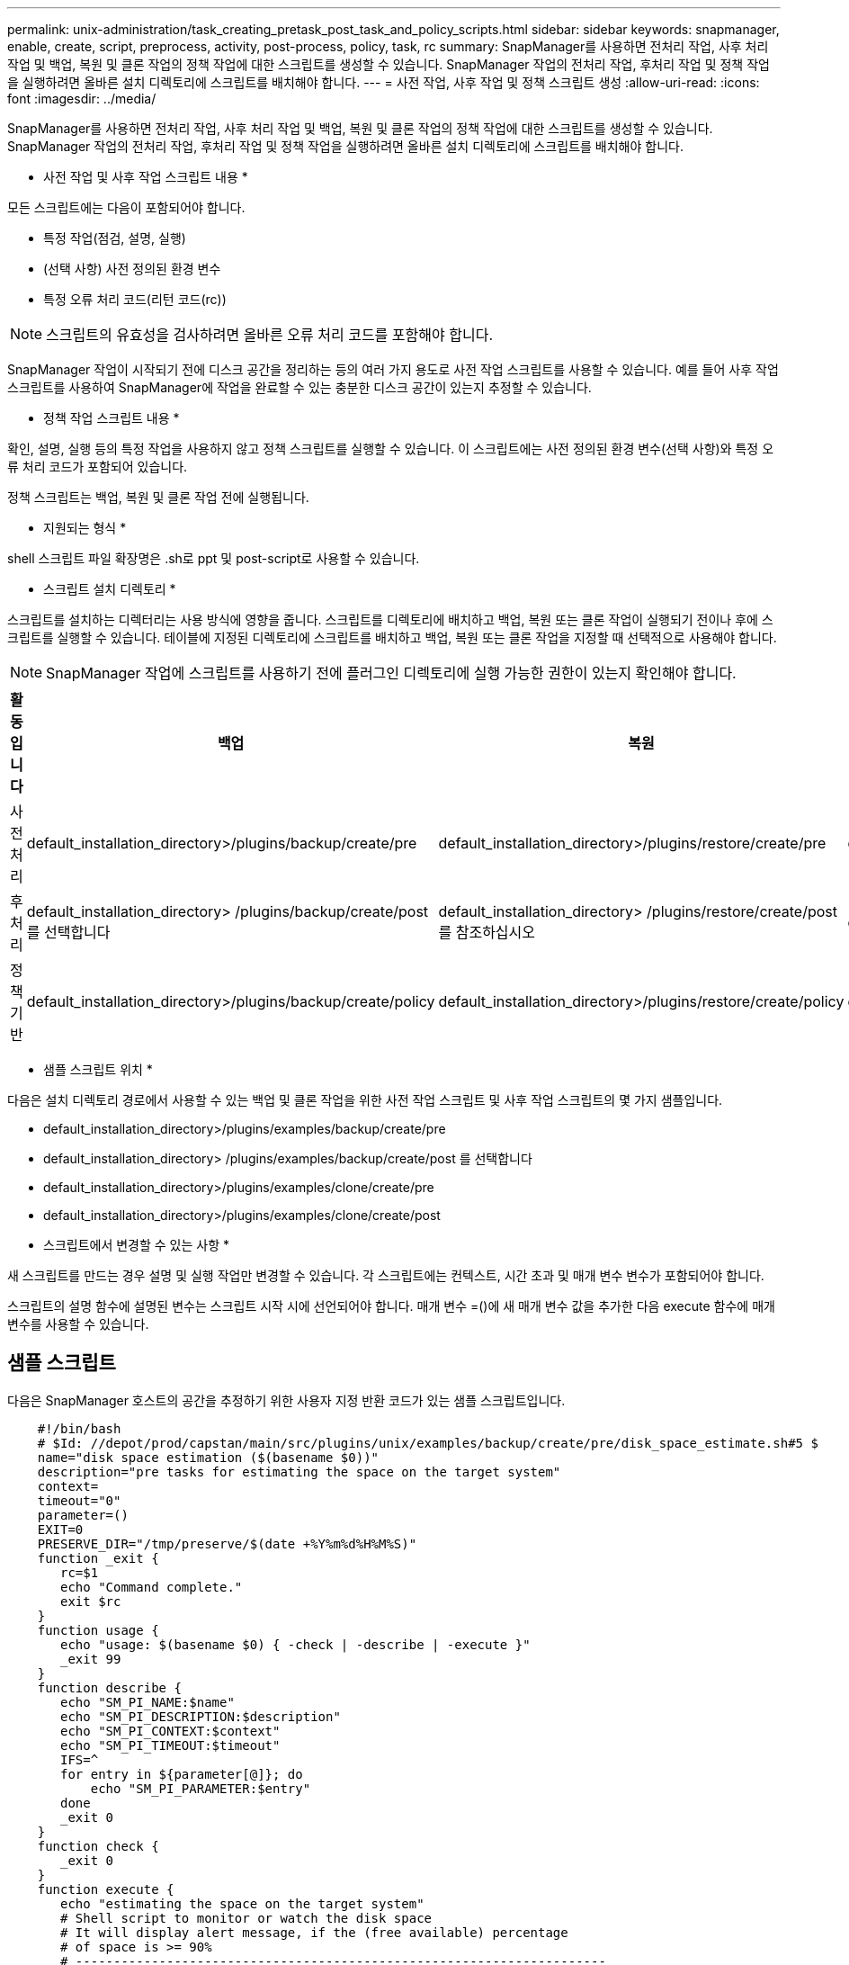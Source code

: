 ---
permalink: unix-administration/task_creating_pretask_post_task_and_policy_scripts.html 
sidebar: sidebar 
keywords: snapmanager, enable, create, script, preprocess, activity, post-process, policy, task, rc 
summary: SnapManager를 사용하면 전처리 작업, 사후 처리 작업 및 백업, 복원 및 클론 작업의 정책 작업에 대한 스크립트를 생성할 수 있습니다. SnapManager 작업의 전처리 작업, 후처리 작업 및 정책 작업을 실행하려면 올바른 설치 디렉토리에 스크립트를 배치해야 합니다. 
---
= 사전 작업, 사후 작업 및 정책 스크립트 생성
:allow-uri-read: 
:icons: font
:imagesdir: ../media/


[role="lead"]
SnapManager를 사용하면 전처리 작업, 사후 처리 작업 및 백업, 복원 및 클론 작업의 정책 작업에 대한 스크립트를 생성할 수 있습니다. SnapManager 작업의 전처리 작업, 후처리 작업 및 정책 작업을 실행하려면 올바른 설치 디렉토리에 스크립트를 배치해야 합니다.

* 사전 작업 및 사후 작업 스크립트 내용 *

모든 스크립트에는 다음이 포함되어야 합니다.

* 특정 작업(점검, 설명, 실행)
* (선택 사항) 사전 정의된 환경 변수
* 특정 오류 처리 코드(리턴 코드(rc))



NOTE: 스크립트의 유효성을 검사하려면 올바른 오류 처리 코드를 포함해야 합니다.

SnapManager 작업이 시작되기 전에 디스크 공간을 정리하는 등의 여러 가지 용도로 사전 작업 스크립트를 사용할 수 있습니다. 예를 들어 사후 작업 스크립트를 사용하여 SnapManager에 작업을 완료할 수 있는 충분한 디스크 공간이 있는지 추정할 수 있습니다.

* 정책 작업 스크립트 내용 *

확인, 설명, 실행 등의 특정 작업을 사용하지 않고 정책 스크립트를 실행할 수 있습니다. 이 스크립트에는 사전 정의된 환경 변수(선택 사항)와 특정 오류 처리 코드가 포함되어 있습니다.

정책 스크립트는 백업, 복원 및 클론 작업 전에 실행됩니다.

* 지원되는 형식 *

shell 스크립트 파일 확장명은 .sh로 ppt 및 post-script로 사용할 수 있습니다.

* 스크립트 설치 디렉토리 *

스크립트를 설치하는 디렉터리는 사용 방식에 영향을 줍니다. 스크립트를 디렉토리에 배치하고 백업, 복원 또는 클론 작업이 실행되기 전이나 후에 스크립트를 실행할 수 있습니다. 테이블에 지정된 디렉토리에 스크립트를 배치하고 백업, 복원 또는 클론 작업을 지정할 때 선택적으로 사용해야 합니다.


NOTE: SnapManager 작업에 스크립트를 사용하기 전에 플러그인 디렉토리에 실행 가능한 권한이 있는지 확인해야 합니다.

|===
| 활동입니다 | 백업 | 복원 | 복제 


 a| 
사전 처리
 a| 
default_installation_directory>/plugins/backup/create/pre
 a| 
default_installation_directory>/plugins/restore/create/pre
 a| 
default_installation_directory>/plugins/clone/create/pre



 a| 
후처리
 a| 
default_installation_directory> /plugins/backup/create/post 를 선택합니다
 a| 
default_installation_directory> /plugins/restore/create/post 를 참조하십시오
 a| 
default_installation_directory>/plugins/clone/create/post



 a| 
정책 기반
 a| 
default_installation_directory>/plugins/backup/create/policy
 a| 
default_installation_directory>/plugins/restore/create/policy
 a| 
default_installation_directory>/plugins/clone/create/policy

|===
* 샘플 스크립트 위치 *

다음은 설치 디렉토리 경로에서 사용할 수 있는 백업 및 클론 작업을 위한 사전 작업 스크립트 및 사후 작업 스크립트의 몇 가지 샘플입니다.

* default_installation_directory>/plugins/examples/backup/create/pre
* default_installation_directory> /plugins/examples/backup/create/post 를 선택합니다
* default_installation_directory>/plugins/examples/clone/create/pre
* default_installation_directory>/plugins/examples/clone/create/post


* 스크립트에서 변경할 수 있는 사항 *

새 스크립트를 만드는 경우 설명 및 실행 작업만 변경할 수 있습니다. 각 스크립트에는 컨텍스트, 시간 초과 및 매개 변수 변수가 포함되어야 합니다.

스크립트의 설명 함수에 설명된 변수는 스크립트 시작 시에 선언되어야 합니다. 매개 변수 =()에 새 매개 변수 값을 추가한 다음 execute 함수에 매개 변수를 사용할 수 있습니다.



== 샘플 스크립트

다음은 SnapManager 호스트의 공간을 추정하기 위한 사용자 지정 반환 코드가 있는 샘플 스크립트입니다.

[listing]
----

    #!/bin/bash
    # $Id: //depot/prod/capstan/main/src/plugins/unix/examples/backup/create/pre/disk_space_estimate.sh#5 $
    name="disk space estimation ($(basename $0))"
    description="pre tasks for estimating the space on the target system"
    context=
    timeout="0"
    parameter=()
    EXIT=0
    PRESERVE_DIR="/tmp/preserve/$(date +%Y%m%d%H%M%S)"
    function _exit {
       rc=$1
       echo "Command complete."
       exit $rc
    }
    function usage {
       echo "usage: $(basename $0) { -check | -describe | -execute }"
       _exit 99
    }
    function describe {
       echo "SM_PI_NAME:$name"
       echo "SM_PI_DESCRIPTION:$description"
       echo "SM_PI_CONTEXT:$context"
       echo "SM_PI_TIMEOUT:$timeout"
       IFS=^
       for entry in ${parameter[@]}; do
           echo "SM_PI_PARAMETER:$entry"
       done
       _exit 0
    }
    function check {
       _exit 0
    }
    function execute {
       echo "estimating the space on the target system"
       # Shell script to monitor or watch the disk space
       # It will display alert message, if the (free available) percentage
       # of space is >= 90%
       # ----------------------------------------------------------------------
       # Linux shell script to watch disk space (should work on other UNIX oses )
       # set alert level 90% is default
       ALERT=90
       df -H | grep -vE '^Filesystem|tmpfs|cdrom' | awk '{ print $5 " " $1 }' | while read output;
       do
         #echo $output
         usep=$(echo $output | awk '{ print $1}' | cut -d'%' -f1  )
         partition=$(echo $output | awk '{ print $2 }' )
       if [ $usep -ge $ALERT ]; then
           echo "Running out of space \"$partition ($usep%)\" on $(hostname) as on $(date)" |
       fi
       done
      _exit 0
     }
    function preserve {
        [ $# -ne 2 ] && return 1
        file=$1
        save=$(echo ${2:0:1} | tr [a-z] [A-Z])
        [ "$save" == "Y" ] || return 0
        if [ ! -d "$PRESERVE_DIR" ] ; then
           mkdir -p "$PRESERVE_DIR"
           if [ $? -ne 0 ] ; then
               echo "could not create directory [$PRESERVE_DIR]"
               return 1
           fi
        fi
        if [ -e "$file" ] ; then
            mv "$file" "$PRESERVE_DIR/."
        fi
        return $?
    }
    case $(echo $1 | tr [A-Z] [a-z]) in
        -check)    check
                  ;;
        -execute)  execute
                  ;;
        -describe) describe
                  ;;
     *)         echo "unknown option $1"
              usage
              ;;
     esac
----